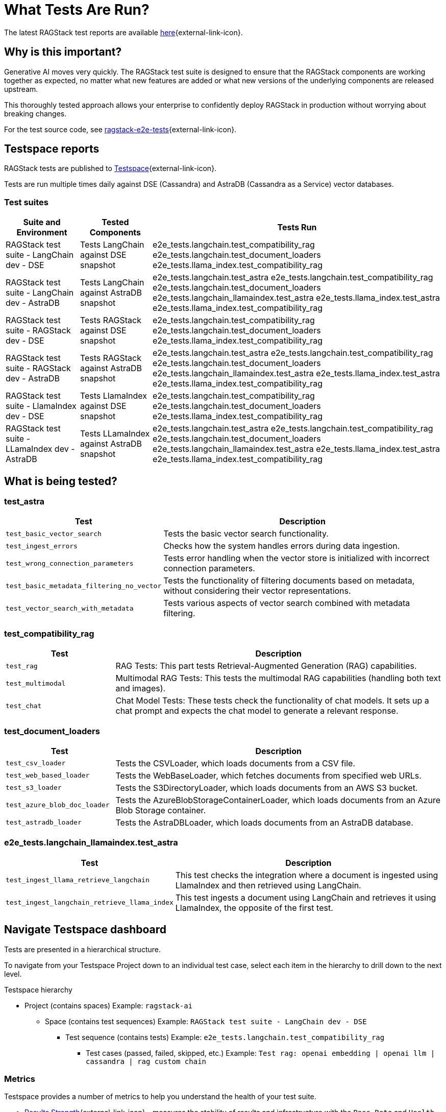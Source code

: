 = What Tests Are Run?

The latest RAGStack test reports are available https://ragstack-ai.testspace.com/projects/67980/spaces[here]{external-link-icon}.

== Why is this important?

Generative AI moves very quickly. The RAGStack test suite is designed to ensure that the RAGStack components are working together as expected, no matter what new features are added or what new versions of the underlying components are released upstream.

This thoroughly tested approach allows your enterprise to confidently deploy RAGStack in production without worrying about breaking changes.

For the test source code, see https://github.com/datastax/ragstack-ai/tree/main/ragstack-e2e-tests[ragstack-e2e-tests]{external-link-icon}.

== Testspace reports

RAGStack tests are published to https://ragstack-ai.testspace.com/[Testspace]{external-link-icon}.

Tests are run multiple times daily against DSE (Cassandra) and AstraDB (Cassandra as a Service) vector databases.

=== Test suites
[%autowidth]
[cols="3*", options="header"]
|===
| Suite and Environment | Tested Components | Tests Run

| RAGStack test suite - LangChain dev - DSE
| Tests LangChain against DSE snapshot
| e2e_tests.langchain.test_compatibility_rag
e2e_tests.langchain.test_document_loaders
e2e_tests.llama_index.test_compatibility_rag

| RAGStack test suite - LangChain dev - AstraDB
| Tests LangChain against AstraDB snapshot
| e2e_tests.langchain.test_astra
e2e_tests.langchain.test_compatibility_rag
e2e_tests.langchain.test_document_loaders
e2e_tests.langchain_llamaindex.test_astra
e2e_tests.llama_index.test_astra
e2e_tests.llama_index.test_compatibility_rag

| RAGStack test suite - RAGStack dev - DSE
| Tests RAGStack against DSE snapshot
| e2e_tests.langchain.test_compatibility_rag
e2e_tests.langchain.test_document_loaders
e2e_tests.llama_index.test_compatibility_rag

| RAGStack test suite - RAGStack dev - AstraDB
| Tests RAGStack against AstraDB snapshot
| e2e_tests.langchain.test_astra
e2e_tests.langchain.test_compatibility_rag
e2e_tests.langchain.test_document_loaders
e2e_tests.langchain_llamaindex.test_astra
e2e_tests.llama_index.test_astra
e2e_tests.llama_index.test_compatibility_rag

| RAGStack test suite - LlamaIndex dev - DSE
| Tests LlamaIndex against DSE snapshot
| e2e_tests.langchain.test_compatibility_rag
e2e_tests.langchain.test_document_loaders
e2e_tests.llama_index.test_compatibility_rag

| RAGStack test suite - LLamaIndex dev - AstraDB
| Tests LLamaIndex against AstraDB snapshot
| e2e_tests.langchain.test_astra
e2e_tests.langchain.test_compatibility_rag
e2e_tests.langchain.test_document_loaders
e2e_tests.langchain_llamaindex.test_astra
e2e_tests.llama_index.test_astra
e2e_tests.llama_index.test_compatibility_rag
|===

== What is being tested?

=== test_astra
[%autowidth]
[cols="1,3"]
|===
| Test | Description

| `test_basic_vector_search`
| Tests the basic vector search functionality.

| `test_ingest_errors`
| Checks how the system handles errors during data ingestion. 

| `test_wrong_connection_parameters`
| Tests error handling when the vector store is initialized with incorrect connection parameters.

| `test_basic_metadata_filtering_no_vector`
| Tests the functionality of filtering documents based on metadata, without considering their vector representations.

| `test_vector_search_with_metadata`
| Tests various aspects of vector search combined with metadata filtering.
|===

=== test_compatibility_rag
[cols="1,3", options="header"]
|===
| Test | Description

| `test_rag`
| RAG Tests: This part tests Retrieval-Augmented Generation (RAG) capabilities.

| `test_multimodal`
| Multimodal RAG Tests: This tests the multimodal RAG capabilities (handling both text and images).

| `test_chat`
| Chat Model Tests: These tests check the functionality of chat models. It sets up a chat prompt and expects the chat model to generate a relevant response.
|===

=== test_document_loaders
[cols="1,3", options="header"]
|===
| Test | Description

| `test_csv_loader`
| Tests the CSVLoader, which loads documents from a CSV file.

| `test_web_based_loader`
| Tests the WebBaseLoader, which fetches documents from specified web URLs.

| `test_s3_loader`
| Tests the S3DirectoryLoader, which loads documents from an AWS S3 bucket.

| `test_azure_blob_doc_loader`
| Tests the AzureBlobStorageContainerLoader, which loads documents from an Azure Blob Storage container.

| `test_astradb_loader`
| Tests the AstraDBLoader, which loads documents from an AstraDB database.
|===

=== e2e_tests.langchain_llamaindex.test_astra
[cols="1,3", options="header"]
|===
| Test | Description

| `test_ingest_llama_retrieve_langchain`
| This test checks the integration where a document is ingested using LlamaIndex and then retrieved using LangChain.

| `test_ingest_langchain_retrieve_llama_index`
| This test ingests a document using LangChain and retrieves it using LlamaIndex, the opposite of the first test.
|===

== Navigate Testspace dashboard

Tests are presented in a hierarchical structure.

To navigate from your Testspace Project down to an individual test case, select each item in the hierarchy to drill down to the next level.

.Testspace hierarchy
* Project (contains spaces) Example: `ragstack-ai`
** Space (contains test sequences) Example: `RAGStack test suite - LangChain dev - DSE`
*** Test sequence (contains tests) Example: `e2e_tests.langchain.test_compatibility_rag`
**** Test cases (passed, failed, skipped, etc.) Example: `Test rag: openai embedding | openai llm | cassandra | rag custom chain`

=== Metrics

Testspace provides a number of metrics to help you understand the health of your test suite.

* https://help.testspace.com/dashboard/project-insights#results-strength[Results Strength]{external-link-icon} - measures the stability of results and infrastructure with the `Pass Rate` and `Health Rate` metrics.

* https://help.testspace.com/dashboard/project-insights#test-effectiveness[Test Effectiveness]{external-link-icon} - measures if tests are effectively capturing side-effects with the `Effective Regression Rate` metric. Measures the percentage of results with unique regressions, including invalid results.

* https://help.testspace.com/dashboard/project-insights#workflow-efficiency[Workflow Efficiency]{external-link-icon} - measures if failures are being resolved quickly and efficiently with the `Resolved Failures` and `Failure Resolution Time` metrics.

For more, see the https://help.testspace.com/dashboard/space-metrics[Testspace docs]{external-link-icon}.

=== Results

The Results tab displays the results of the latest Test Sequence run.

Filter tracked test failures by `New`, `Flaky`, `Consistent`, `Resolved`, and `Exempt`.
